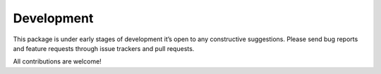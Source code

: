 Development
===========

This package is under early stages of development it’s open to any
constructive suggestions. Please send bug reports and feature requests
through issue trackers and pull requests.

All contributions are welcome!
